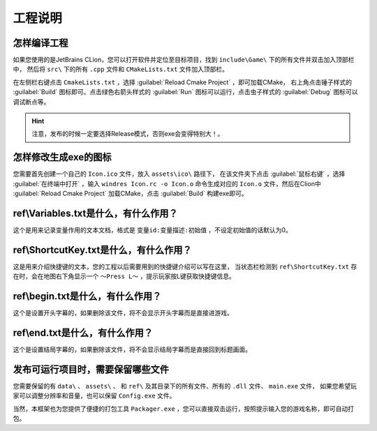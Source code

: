 工程说明
========

怎样编译工程
~~~~~~~~~~~~

如果您使用的是JetBrains CLion，您可以打开软件并定位至目标项目，找到 ``include\Game\`` 下的所有文件并双击加入顶部栏中，
然后将  ``src\`` 下的所有 ``.cpp`` 文件和 ``CMakeLists.txt`` 文件加入顶部栏。

在左侧栏右键点击 ``CmakeLists.txt`` ，选择 :guilabel:`Reload Cmake Project` ，即可加载CMake，
右上角点击锤子样式的 :guilabel:`Build` 图标即可。点击绿色右箭头样式的 :guilabel:`Run` 图标可以运行，点击虫子样式的 :guilabel:`Debug` 图标可以调试断点等。

.. hint:: 注意，发布的时候一定要选择Release模式，否则exe会变得特别大！。

怎样修改生成exe的图标
~~~~~~~~~~~~~~~~~~~~

您需要首先创建一个自己的 ``Icon.ico`` 文件，放入 ``assets\ico\`` 路径下，
在该文件夹下点击 :guilabel:`鼠标右键` ，选择 :guilabel:`在终端中打开` ，输入 ``windres Icon.rc -o Icon.o`` 命令生成对应的 ``Icon.o`` 文件，然后在Clion中 :guilabel:`Reload Cmake Project` 加载CMake，点击 :guilabel:`Build` 构建exe即可。

ref\\Variables.txt是什么，有什么作用？
~~~~~~~~~~~~~~~~~~~~~~~~~~~~~~~~~~~~

这个是用来记录变量作用的文本文档，格式是 ``变量id:变量描述:初始值`` ，不设定初始值的话默认为0。

ref\\ShortcutKey.txt是什么，有什么作用？
~~~~~~~~~~~~~~~~~~~~~~~~~~~~~~~~~~~~~

这是用来介绍快捷键的文本，您的工程以后需要用到的快捷键介绍可以写在这里，
当状态栏检测到 ``ref\ShortcutKey.txt`` 存在时，会在地图右下角显示一个 ``～Press L～`` ，提示玩家按L键获取快捷键信息。

ref\\begin.txt是什么，有什么作用？
~~~~~~~~~~~~~~~~~~~~~~~~~~~~~~~~~

这个是设置开头字幕的，如果删除该文件，将不会显示开头字幕而是直接进游戏。

ref\\end.txt是什么，有什么作用？
~~~~~~~~~~~~~~~~~~~~~~~~~~~~~~

这个是设置结局字幕的，如果删除该文件，将不会显示结局字幕而是直接回到标题画面。

发布可运行项目时，需要保留哪些文件
~~~~~~~~~~~~~~~~~~~~~~~~~~~~~~~

您需要保留的有 ``data\`` 、 ``assets\`` 、 和 ``ref\`` 及其目录下的所有文件、所有的 ``.dll`` 文件、 ``main.exe`` 文件，
如果您希望玩家可以调整分辨率和音量，也可以保留 ``Config.exe`` 文件。

当然，本框架也为您提供了便捷的打包工具 ``Packager.exe`` ，您可以直接双击运行，按照提示输入您的游戏名称，即可自动打包。

